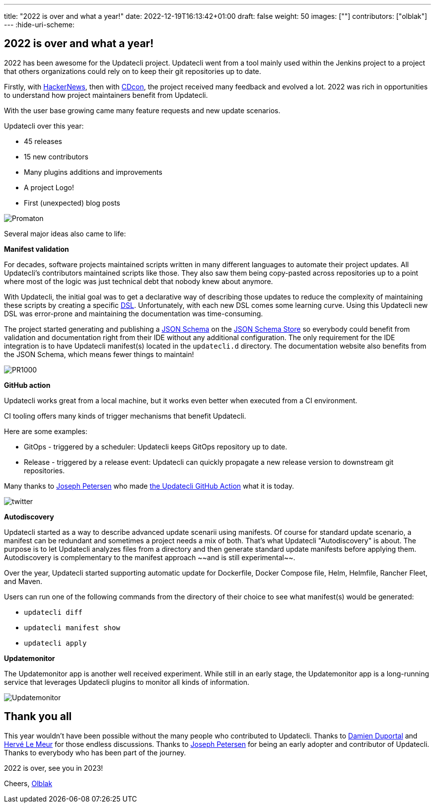 ---
title: "2022 is over and what a year!"
date: 2022-12-19T16:13:42+01:00
draft: false
weight: 50
images: [""]
contributors: ["olblak"]
---
:hide-uri-scheme:

== 2022 is over and what a year!

2022 has been awesome for the Updatecli project.
Updatecli went from a tool mainly used within the Jenkins project to a project that others organizations could rely on to keep their git repositories up to date.

Firstly, with link:https://news.ycombinator.com/item?id=30286047[HackerNews], then with link:https://youtu.be/157bsLD-0mM[CDcon], the project received many feedback and evolved a lot. 2022 was rich in opportunities to understand how project maintainers benefit from Updatecli.

With the user base growing came many feature requests and new update scenarios.

Updatecli over this year:

- 45 releases
- 15 new contributors
- Many plugins additions and improvements
- A project Logo!
- First (unexpected) blog posts 

image::/images/blog/2022/12/promaton.png["Promaton"]

Several major ideas also came to life:

**Manifest validation**

For decades, software projects maintained scripts written in many different languages to automate their project updates. All Updatecli's contributors maintained scripts like those. They also saw them being copy-pasted across repositories up to a point where most of the logic was just technical debt that nobody knew about anymore.

With Updatecli, the initial goal was to get a declarative way of describing those updates to reduce the complexity of maintaining these scripts by creating a specific link:https://en.wikipedia.org/wiki/Domain-specific_language[DSL].
Unfortunately, with each new DSL comes some learning curve.
Using this Updatecli new DSL was error-prone and maintaining the documentation was time-consuming.

The project started generating and publishing a link:https://json-schema.org/[JSON Schema] on the link:https://www.schemastore.org/json/[JSON Schema Store] so everybody could benefit from validation and documentation right from their IDE without any additional configuration.
The only requirement for the IDE integration is to have Updatecli manifest(s) located in the `updatecli.d` directory. The documentation website also benefits from the JSON Schema, which means fewer things to maintain!

image::/images/blog/2022/12/pr1000.png["PR1000"]

**GitHub action**

Updatecli works great from a local machine, but it works even better when executed from a CI environment.

CI tooling offers many kinds of trigger mechanisms that benefit Updatecli.

Here are some examples:

* GitOps - triggered by a scheduler: Updatecli keeps GitOps repository up to date.
* Release - triggered by a release event: Updatecli can quickly propagate a new release version to downstream git repositories.

Many thanks to link:https://github.com/jetersen[Joseph Petersen] who made link:https://github.com/updatecli/updatecli-action[the Updatecli GitHub Action] what it is today.

image::/images/blog/2022/12/twitter.png["twitter"]

**Autodiscovery**

Updatecli started as a way to describe advanced update scenarii using manifests. Of course for standard update scenario, a manifest can be redundant and sometimes a project needs a mix of both.
That's what Updatecli "Autodiscovery" is about.
The purpose is to let Updatecli analyzes files from a directory and then generate standard update manifests before applying them. Autodiscovery is complementary to the manifest approach ~~and is still experimental~~.

Over the year, Updatecli started supporting automatic update for Dockerfile, Docker Compose file, Helm, Helmfile, Rancher Fleet, and Maven.

Users can run one of the following commands from the directory of their choice to see what manifest(s) would be generated:

* `updatecli diff`
* `updatecli manifest show`
* `updatecli apply`


**Updatemonitor**

The Updatemonitor app is another well received experiment.
While still in an early stage, the Updatemonitor app is a long-running service that leverages Updatecli plugins to monitor all kinds of information.

image::/images/blog/2022/12/updatemonitor.png["Updatemonitor"]

== Thank you all

This year wouldn't have been possible without the many people who contributed to Updatecli.
Thanks to link:https://github.com/dduportal[Damien Duportal] and link:https://github.com/lemeurherve[Hervé Le Meur] for those endless discussions.
Thanks to link:https://github.com/jetersen[Joseph Petersen] for being an early adopter and contributor of Updatecli.
Thanks to everybody who has been part of the journey.

2022 is over, see you in 2023!

Cheers,
link:https://github.com/olblak[Olblak]
